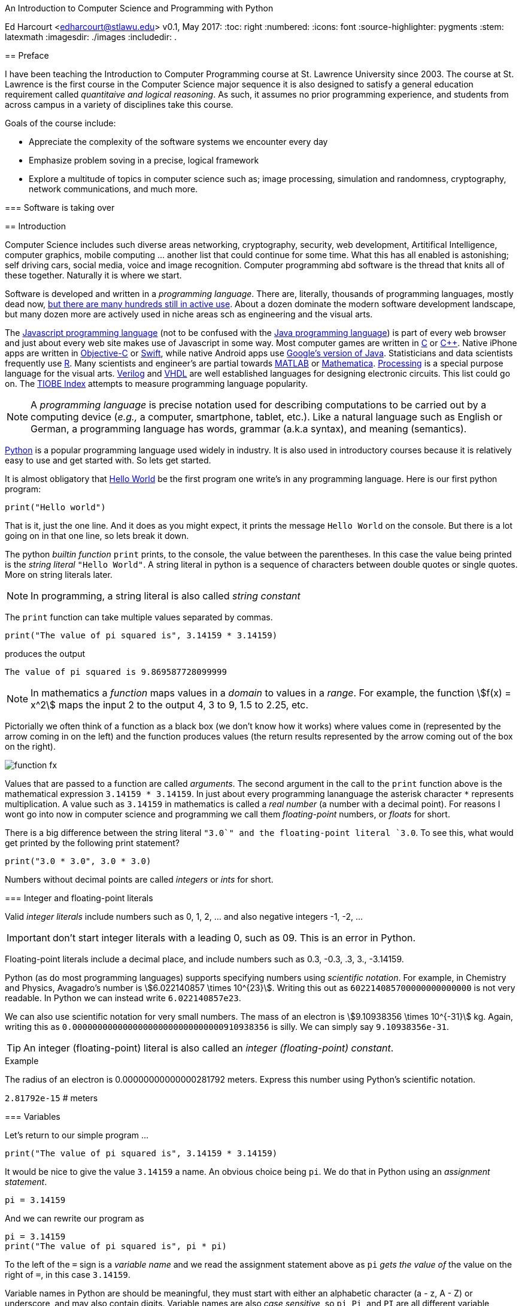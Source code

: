 An Introduction to Computer Science and Programming with Python
===========================================================
Ed Harcourt <edharcourt@stlawu.edu>
v0.1, May 2017:
:toc: right
:numbered:
:icons: font
:source-highlighter: pygments
:stem: latexmath
:imagesdir: ./images
:includedir: .

[preface]
== Preface

I have been teaching the Introduction to Computer Programming course at St. Lawrence University since 2003. The course at St. Lawrence is the first course in the Computer Science major sequence it is also designed to satisfy a general education requirement called _quantitaive and logical reasoning_. As such, it assumes no prior programming  experience, and students from across campus in a variety of disciplines take this course.

Goals of the course include:

* Appreciate the complexity of the software systems we encounter every day
* Emphasize problem soving in a precise, logical framework 
* Explore a multitude of topics in computer science such as; image processing, simulation and randomness, cryptography, network communications, and much more.

=== Software is taking over 

== Introduction

Computer Science includes such diverse areas networking, cryptography, security, web development, Artitifical Intelligence, computer graphics, mobile computing ... another list that could continue for some time. What this has all enabled is astonishing; self driving cars, social media, voice and image recognition.  Computer programming abd software is the thread that knits all of these together. Naturally it is where we start.

Software is developed and written in a _programming language_. There are, literally, thousands of programming languages, mostly dead now, https://en.wikipedia.org/wiki/List_of_programming_languages[but there are many hundreds still in active use]. About a dozen dominate the modern software development landscape, but many dozen more are actively used in niche areas sch as engineering and the visual arts.  

The https://developer.mozilla.org/en-US/docs/Web/JavaScript[Javascript programming language] (not to be confused with the https://www.oracle.com/java/index.html[Java programming language]) is part of every web browser and just about every web site makes use of Javascript in some way. Most computer games are written in https://en.wikipedia.org/wiki/The_C_Programming_Language[C] or https://en.wikipedia.org/wiki/C%2B%2B[C++]. Native iPhone apps are written in https://developer.apple.com/library/content/documentation/Cocoa/Conceptual/ProgrammingWithObjectiveC/Introduction/Introduction.html[Objective-C] or https://developer.apple.com/swift/[Swift], while native Android apps use  https://developer.android.com/studio/index.html[Google's version of Java]. Statisticians and data scientists frequently use https://www.r-project.org/[R]. Many scientists and engineer's are partial towards https://www.mathworks.com/[MATLAB] or https://www.wolfram.com/mathematica/[Mathematica]. https://processing.org/[Processing] is a special purpose language for the visual arts. https://en.wikipedia.org/wiki/Verilog[Verilog] and https://en.wikipedia.org/wiki/VHDL[VHDL] are well established languages for designing electronic circuits. This list could go on. The https://www.tiobe.com/tiobe-index/[TIOBE Index] attempts to measure programming language popularity.

NOTE: A _programming language_ is precise notation used for describing computations to be carried out by a computing device (_e.g.,_ a computer, smartphone, tablet, etc.). Like a natural language such as English or German, a programming language has words, grammar (a.k.a syntax), and meaning (semantics).

https://www.python.org/[Python] is a popular programming language used widely in industry. It is also used in introductory courses because it is relatively easy to use and get started with.  So lets get started.

It is almost obligatory that https://en.wikipedia.org/wiki/%22Hello,_World!%22_program[Hello World] be the first program one write's in any programming language. Here is our first python program:

[source,python]
print("Hello world")

////
.This will have a link next to it
----
* always displayed
* always displayed 2
----

[.result]
====
* hidden till clicked
* hidden till clicked 2
====
////

That is it, just the one line. And it does as you might expect, it prints the message `Hello World` on the console. But there is a lot going on in that one line, so lets break it down. 

The python _builtin function_ `print` prints, to the console, the value between the parentheses. In this case the value being printed is the _string literal_ `"Hello World"`.  A string literal in python is a sequence of characters between double quotes or single quotes. More on string literals later.

NOTE: In programming, a string literal is also called _string constant_

The `print` function can take multiple values separated by commas.

[source,python]
print("The value of pi squared is", 3.14159 * 3.14159)

produces the output 

[source]
The value of pi squared is 9.869587728099999

NOTE: In mathematics a _function_ maps values in a _domain_ to values in a _range_. For example, the function stem:[f(x) = x^2] maps the input 2 to the output 4, 3 to 9,  1.5 to 2.25, etc. 

Pictorially we often think of a function as a black box (we don't know how it works) where values come in (represented by the arrow coming in on the left) and the function produces values (the return results represented by the arrow coming out of the box on the right).  

image::function-fx.png[align="center"]

Values that are passed to a function are called _arguments_. The second argument in the call to the `print` function above is the mathematical expression `3.14159 * 3.14159`. In just about every programming lananguage the asterisk character `*` represents multiplication. A value such as `3.14159` in mathematics is called a _real number_ (a number with a decimal point). For reasons I wont go into now in computer science and programming we call them _floating-point_ numbers, or _floats_ for short.

There is a big difference between the string literal `"3.0`" and the floating-point literal `3.0`. To see this, what would get printed by the following print statement?

[source,python]
print("3.0 * 3.0", 3.0 * 3.0)

Numbers without decimal points are called _integers_ or _ints_ for short. 

=== Integer and floating-point literals

Valid _integer literals_ include numbers such as 0, 1, 2, ... and also negative integers -1, -2, ...

IMPORTANT: don't start integer literals with a leading 0, such as 09. This is an error in Python.

Floating-point literals include a decimal place, and include numbers such as 0.3, -0.3, .3, 3., -3.14159. 

Python (as do most programming languages) supports specifying numbers using _scientific notation_. For example, in Chemistry and Physics, Avagadro's number is stem:[6.022140857 \times 10^{23}]. Writing this out as `602214085700000000000000` is not very readable. In Python we can instead write `6.022140857e23`.

We can also use scientific notation for very small numbers.  The mass of an electron is stem:[9.10938356 \times 10^{-31}] kg.  Again, writing this as `0.000000000000000000000000000000910938356` is silly. We can simply say `9.10938356e-31`.

TIP: An integer (floating-point) literal is also called an _integer (floating-point) constant_.

.Example
The radius of an electron is 0.00000000000000281792 meters. Express this number using Python's scientific notation.

[.result]
====
`2.81792e-15`  # meters
====

=== Variables

Let's return to our simple program ...

[source,python]
print("The value of pi squared is", 3.14159 * 3.14159)

It would be nice to give the value `3.14159` a name. An obvious choice being `pi`.  We do that in Python using an _assignment statement_.

[source,python]
pi = 3.14159

And we can rewrite our program as 

[source,python]
pi = 3.14159
print("The value of pi squared is", pi * pi)

To the left of the `=` sign is a _variable name_ and we read the assignment statement above as `pi` _gets the value of_ the value on the right of `=`, in this case `3.14159`.

Variable names in Python are should be meaningful, they must start with either an alphabetic character (a - z, A - Z) or underscore, and may also contain digits. Variable names are also _case sensitive_, so `pi`, `Pi`, and `PI` are all different variable names.

The value of on the of `=` can also be an _expression_.

IMPORTANT: Students often confuse `=` with mathematical equality and think `3.14159 = pi` is the same thing as `pi = 3.14159`. This former is not valid Python.

[source,python]
pi = 3.14159
pi_squared = pi * pi
print("The value of pi squared is", pi_squared)

IMPORTANT: Variables must be defined before they are used.

The Python program 

[source,python]
print(x)

would produce an error becuse the variable `x` does not have a value.

IMPORTANT: Variable names are not string literals.

.There is a big difference between the two statements...
[source,python]
----
print("The value of pi squared is", pi_squared) # <1>
print("The value of pi squared is", "pi_squared") # <2>
----

[.result]
<1> prints `The value of pi squared is 9.869587728099999`
<2> prints `The value of pi squared is pi_squared` +
Almost certainly not what was intended.

=== Comments

We can add notes to our program using a _comment_. In Python a one line comment starts 
with a hashtag and continue to the end of the line.

[source,python]
----
# define a variable pi
pi = 3.14159
----

You can also use a comment to finish a line.

[source,python]
----
pi = 3.14159   # define a variable pi
----

=== Mathematical Expressions

The arithmetic operators we will be using most are:

[cols="1,8", width="50%", options="header"]
.Mathematical Operators
|===
|Operator | operation
|`+`
|addition
|`-`
|subtraction
|`*`
|multiplication
|`/`
|floating-point division
|`//`
|integer division
|`%`
|remainder (modulus)
|`**`
|exponentiation
|===

Python has many more operators, but this is all we will need for now.  You can combine these operations in complicated ways including using parentheses. The _normal 
order of operations_ you learned in grade school apply.

. parentheses
. exponention
. multiplication, division (include remainder)
. addition and subtraction

==== Examples

What is the output of each of the examples below?

.Example 1
[source,python]
----
x = 3 + 5 * 9
print(x)
----

[.result]
====
`48`
====

.Example 2
[source,python]
----
x = 1/2 <1>
print(x)
----

[.result]
====
`0.5`
====
<1> Recall that the single slash `/` is _floating-point division_, meaning the result is 
a floating-point number.

Contrast this with _integer division_ using the double slash operator `//`. 
In integer division the result is always an integer.

.Example 3
[source,python]
----
w = 1 // 2
x = 3 // 7
y = 3 // 2
z = 77 // 5
print(w,x,y,z)
----

[.result]
====
`0 0 1 15`
====
 
Integer division will plays a key role in many applications incomputer science.

.Example 4
[source,python]
----
x = 7
y = 9
z = x + y // 4 * x - 2 ** 3
print(z)
----

[.result]
====
`13`
====

Expressions produce a value. Something must be done with that value such as assign it to a variable or use it as an argument in a function call (such as `print`).  Consider the following Python program.

[source,python]
----
two_pi = 3.14159 * 2 <1>
two_pi * two_pi <2>  
print(two_pi) <3>
----
<1> compute 2&pi; and store the result in the variable `two_pi`
<2> multiply `two_pi` times `two_pi` _and do nothing with the result_ so Python just throws the value away. *This line is pointless*, it has no effect, but it is legal.
<3> print `two_pi`

=== Modular Arithmetic

_Modular arithmetic_ is important in computer science.  Modular arithmetic is just arithmetic that uses the remainder after finding a quotient. For example, `7 // 3` is `2` with a remainder of `1`. The remainder operator is `%`. In this case `7 % 3` is `1`.

.Example
[source,python]
----
w = 1 % 2
x = 3 % 7
y = 3 % 2
z = 77 % 5
print(w,x,y,z)
----

[.result]
====
`1 3 1 2`
====

A couple of important properties to remember. If we are computing `n % m` and we know that `n` is less than `m` and they are both positive, then the result is always `n`. For example `278 % 455` is `278`.

TIP: In mathematics we sometimes refer to modular arithmetic as _clock arithmetic_. You perform modular arithmetic all the time, you just don't know it. For example, if it is 2PM and we wanted to figure out what time it will be 14 hours from now, we can compute `(2 + 14) % 12`, which is 4. So it would be 4AM.  

=== More on String Literals

Strings are an important part of programming. They may seem boring but applications such web searching, texting, email, DNA sequence analysis and cryptography all involve sequences of characters.

A string literal is a sequence of characters between double quotes. 

[source,python]
"This is a valid string literal"

Or single quotes.

[source,python]
'and so is this'

IMPORTANT: the opening and closing quotes in a string literal must match

[source,python]
"but this string literal has an error, why?'

[source,python]
'and so does this, why?"

But what if we want to include a single quote as one of the characters in our string literal? One way to do it is to use double quotes for the string literal.

[source,python]
"This isn't an error"

This works becuase the outer double quotes demarcate the string literal and the single quote in `don't` is just a single quote character because it is inside the double quotes.

The following is incorrect.

[source]
'It isn't easy to see that this is an error, why?'

Python can't tell that the second single quote in `isn't` is part of the word but recognizes it as the closing quote matching the open quote.

.What would get printed by the following print statement?
[source,python]
----
print('He said "Do it!"') 
----

[.result]
====
`He said "Do it!"`
====

Things can get pretty crazy. How about if we wanted to print the string _He said "Don't do it!"_.  The issue here is that the string we are printing contains a mix of double and single quotes. The trick is that we need to _escape_ one of the quote characters. For example, if we need a single quote to be the single quote character and not the start or end of a string literal we can put a backslash character in front of it. 

The statement

[source,python]
print('He said "don\'t"') 

produces the output 

[source]
He said "don't"


=== A note about spaces

Spaces, like in writing, are used to separate words in Python, and are often used to make code more readable. For example, in a `print` statement you can put a space after the comma that is separating values to print.

[source,python]
print(a, b, c, d) 

which might look slightly less cramped than
 
[source,python]
print(a,b,c,d) 

Spaces can also make code less readable,

[source,python]
print(a      ,           b,c,                       d) 

is also valid -- but ugly.

WARNING: Spacing at the start of a line that changes indentation can cause problems. See the next section.

=== A note about indentation

We will see later on that indentation plays an important role in Python. For now you should just note that all python statements that are _at the same level_ (and we wont really know what that means until we get to more complicated Python) should be indented exactly the same. 

Here is an example. The following program is in error because the second statement is indented one space.

[source,python]
x = 4
 print(x*x)

TIP: Python is unique in the way that it treats indentation. Most other programming languages are not sensitive to the way that indentation is handled.

=== Syntax Errors

We've already encountered ways in which we can violate the rules of the language. In computer programming we call these _syntax errors_. 

NOTE: A _syntax error_ is an error that violates the rules of the language. Syntax errors
can be detected _before_ the program executes. 

Find the error in each of the following:

.Example 1
----
print("Hello)
----

[.result]
====
Missing double quote closing the string lteral `"Hello"`.
====

.Example 2
----
print("Hello')
----

[.result]
====
Mismatched quotes.
====

.Example 3
----
print("Hello"
----

[.result]
====
Missing closing parentheses.
====

.Example 4
----
print("Hello" 77)
----

[.result]
====
Missing comma between `Hello` and `77`.
====

.Example 5
----
print(x)
----

[.result]
====
Variable `x` is not defined.
====

.Example 6
----
 x = 5
print(x)
----

[.result]
====
Indentation error
====

.Example 7
----
x = 5 9
print(x)
----

[.result]
====
Python expects there to be something _between_ the `5` and the `9` such as a mathematical operator `+` or `*`.
====

.Example 8
----
5 = x
print(x)
----

[.result]
====
Python expects there to be something a variable to the left of `=`.
====

.Example 9
----
x = 8 @ 7
print(x)
----

[.result]
====
Python does not have an operator named `@`.
====

Some syntax errors are just nasty and difficult to find. The following one line program looks like it should be a syntax error non-sensical but shows a common mistake of leaving off the parentheses when calling a function. But the program actually runs.

.Example 8
----
print
----

[.result]
====
<built-in function print>
====

As you gain practice you will be able to quickly find syntax errors.

=== Keyboard Input

Python's `input` function allows the user to enter input from the keyboard. It takes a string as an argument and uses it as a prompt. The `input` function is a different kind of function than the `print` function. The `print` puts values on the Python console window whereas the `input` function produces a string value of the characters that the user typed.

[source,python]
name = input('Enter your name: ')
print("Hello", name)

 Enter your name: Hermione <1>
 Hello Hermione
 
<1> `Hermione` is what the user typed and then hit _enter_ on the keyboard.
 
It is common to have users enter numbers and then use the values in mathematical expressions. The formula to convert a temperature in fahrenheit to celsius is 
latexmath:[5/9(f-32)]

[source,python]
f = input('Enter a temperature (F): ')
c = 5/9*(f - 32)
print(f, "fahrenheit is", c, "celsius")

Unfortunately `f` contains a string, not a number, and `(f - 32)` has an error because you can't subtract 32 from a string. You need to first convert `f` to either 
an integer or a floating-point number using either the `int` or `float` function.

WARNING: The `input` function returns a string value, even if the user entered a number. You must convert the string to a number using the `int` or `float` function if you intend to use the input in a mathematical expression.

.The `int` function

The function `int` takes a string argument and attempts to convert it to an integer and return the resulting integer. For example `int("-36")` would return the integer `-36`. The `int` function is also used to convert a floating-point number to an integer by truncating the decimal point. For example `int(3.14159)` would return `3`. Sometimes `int` can result in a _run-time error_. For example `int("3.14159")` causes an error because the string cannot converted to an integer. What about `int('hello')`?

NOTE: A _run time error_ is an error that can only be detected when the program executes and not before. A run-time error is often called a _crash_. You'll often hear programmers say "The programming is crashing" or "the program crashes on this line of code".

.The `float` function
NOTE: The function `float` takes a string argument and attempts to convert it to a floating-point number and return the resulting float. For example `int("-3.14")` would return the float `-3.14`. The `float` function is also used to convert an integer to a float. For example `float(3)` is `3.0`. Similar to `int` if the argument cannot be converted then a run-time error will result. For example `float('hello')`.


Here is our modified 

[source,python]
f = float(input('Enter a temperature (F): ')) <1>
c = 5/9*(f - 32)
print(f, "degrees fahrenheit is", c, "degrees celsius")

<1> Notice the use of the function `float` to convert the string to a floating-point number. 

Here is a sample run of the Fahrenheit to Celsius conversion program.

 Enter a temperature (F): 83.5 <1>
 83.5 degrees fahrenheit is 28.61111111111111 degrees celsius

<1> The user entered `83.5`

Notice the rather unhelpful number of digits in the result `28.61111111111111`. It looks rediculous. Python has a builtin function `round` that rounds a floating-point number to a certain number of decimal places. For example, `round(3.157, 2)` will round `3.157` to two decimal places, producing the value `3.16`. Using this in our temperature conversion program:

[source,python]
f = float(input('Enter a temperature (F): '))
c = 5/9*(f - 32)
print(f, "degrees fahrenheit is", round(c,1), "degrees celsius") <1>

<1> Notice the use of the function `round` to round th value `c` to one decimal places.

Here is a sample run of the Fahrenheit to Celsius conversion program.

 Enter a temperature (F): 83.5
 83.5 degrees fahrenheit is 28.6 degrees celsius
 
NOTE: There are two different kinds of functions in Python, those that _return_ values, and those that do not return a value but peform some other side effect. `print` is an example of a function that does not return a value but has the the side effect of printing to the console window. Contrast this to the `round` function which returns a rounded result.

image::round.png[align="center"]

==== Program Flow

Python programs execute line-by-line top-to-bottom. Variables must be defined and assigned 
values before those values can be used. Consider the previous celsius-to-fahrenheit conversion program. 

. The first assignment statement +
`f = float(input('Enter a temperature (F): '))` +
that executes defines the variable `f`. +
. The second statement +
`c = 5/9*(f - 32)` +
defines `c` _by using_ the variable `f`
. The third statement +
`print(f, "degrees fahrenheit is", round(c,1), "degrees celsius")` <1> +
prints the result using both `c` and `f`

=== The `math` module
 
Python has lots of support libraries that we can use to get our work done. Think of 
a support library as predefined functions that you can call on. One such support library is called the _math module_. The math module contains lots of functions and some predefined constants. For example `math.sin(x)` computes the _sin_ of the argument _x_ (where _x_ is in radians).   

NOTE: A _module_ is a named collection of related frunctions and definitions. Modules can be hierarchical, that is we can have modules defined inside other modules. Much like on your computer where yo can have folders inside folders to organize your documents.

To use the functions and definitions in the math module your program first needs to tell Python that we need it using an _import statement_.

[source,python]
import math

One way to compute the square root of a number would be just to raise to the 1/2 power. 

[source,pyhon]
print(2**.5)

Another way would be to use the math module's square root function.

[source,python]
print(math.sqrt(2))

TIP: `import` is a Python _keyword_. A keyword is a word reserved for use by Python. 
As such you should never use a keyword as a variable name (in fact that is an error). 

A constant defined in the math module is `math.pi`

[source,python]
----
print(math.pi)
----

[source,console]
----
3.141592653589793
----

NOTE: To reference functions and definitions in a module use _dot notation_. For example, `math.pi`, `math.sqrt(x)`.

==== Function Composition

A powerful programming technique is to call a function and use its return result as an argument in another function call. This is called _function composition_. Mathematically if stem:[f] and stem:[g] are functions that return a result we can _compose_ them as stem:[f(g(x))]. 

For example, if we needed to compute stem:[sin(\sqrt{\pi/4})] ...

image::function-composition.png[align="center"]

.Version 1
[source,python]
result = math.sin(math.sqrt(math.pi/4)) <1>
print(round(result, 2)) <2>

<1> This is the function composition of `math.sin` and `math.sqrt`.
<2> Here we are composing `print` and `round`

We could have done all this in one (albeit less readable) line ...

.Version 2
[source,python]
print(round(math.sin(math.sqrt(math.pi/4)), 2))

Or we could have also broken it up into more statements ...

.Version 3
[source,python]
result1 = math.sqrt(math.pi/4)
result2 = math.sin(result1)
result3 = round(result2, 2) 
print(result3)

These are all equivalent and one is not necessarily better than the other. A fourth version reuses the `result` variable in each statement and does not define new variables.

.Version 4
[source,python]
result = math.sqrt(math.pi/4)
result = math.sin(result)
result = round(result, 2) 
print(result)

We will see over and over that there are many ways to express the same computation, some may be better than others because they are more readable or more efficient.

https://docs.python.org/3/library/math.html[Python math module documentation]
 
=== Kinds of Program Errors

We have already discussed _syntax errors_ and _run time errors_. 

Recall that a syntax error is an error in how you string together the words and characters of your program. For example, a missing parentheses, or quote in a string literal, etc.  Syntax errors can be detected _before_ you run the program and are often highlighted in whatever IDE.footnote:[Integrated Development Environment. An IDE integrates into one tool an editor in which you edit, run,and debug your Python programs.] you are using. 

A _run-time_ error are errors that cannot be detected before program execution and only occur while your program is executing. Common run-time errors include divding by zero, or using a variable before it is defined. For example, consider the following simple (and silly) program:

[source,python]
----
s = int(input("Enter a number: "))
print("1000 divided by", s, "is", 1000/s) 
----

What would happen if the user entered a 0 at the input prompt? There is no way for python to know what the user is going to type and if they enter a 0 then the program will _crash_.

==== Logic Errors
There are even more insidious and difficult to find errors. At least with a syntax error the IDE will tell you where in the code the error is, and when you have a run-time error python will tell you exactly which line caused the crash. 

Lets revisit our celsius to fahrenheit conversion program.  The program below does not contain a syntax error nor does it contain a run-time error. There is, however, a problem with it. Can you see it?

.Logic error
[source,python]
f = float(input('Enter a temperature (F): '))
c = 5/9 * f-32
print(f, "degrees fahrenheit is", round(c,1), "degrees celsius")

[.result]
====
There are parentheses missing around the `f-32`. This program executes just fine and produces a result, it is just the wrong result. This kind of error is a _logic error_. A logic error is an error where the program produces an incorrect result when it executes. 
====

=== Bits, CPUs, Interpreters, and Compilers

Place holder to talk about computers, ...

=== Exercises

.C2F 
Write a program that converts a temperature in celsius to fahrenheit. Prompt the user for the temperature and print the conversion rounded to two decimal places.  Make the output 
neat and descriptive.

.Windchill
Write a Python program that calculates the wind chill temperature stem:[W] given the current temperature stem:[t] (in Fahrenheit) and the wind velocity stem:[v] (in MPH). The current temperature and the wind velocity should be entered by the user from the keyboard. +
The https://www.weather.gov/media/epz/wxcalc/windChill.pdf[formula the National Weather Service uses] to calculate wind chill temperature is:

stem:[W = 35.74 + 0.6215t + (0.4275t - 35.75)v^{0.16}]

 Enter temperature (F): 32.0
 Enter wind velocity (MPH): 10.0

 The wind chill for 32.0 degrees with a
 wind velocity of 10.0 MPH is 23.7 degrees.

Print the result rounded to one decimal place, like the `23.7` above.

.Area of circle
The area of a circle with radius stem:[r] is stem:[area = \pi r^2].  Write a program that prompts the user for a radius and computes and computes and prints the area of the circle rounded to 3 decimal places.

.Volume of a Cone
The volume of a cone with height stem:[h] and radius stem:[r] is stem:[v = \pi r^2h/3]. Write a Python program that will read the radius and the height from the user and computes and prints the volume of the cone.

.Population Growth
In the United States there is a birth every 8 seconds, a death every 12 seconds, and a new immigrant (net) every 33 seconds.  The current population is roughly 325 million. Write a program that will promt the user for a number of years and print the estimated population that many years from now.

.Compound Interest
Assume that *_C_* is an initial amount of an investment, *_r_* is the yearly rate of interest (e.g., .02 is 2%), *_t_* is the number of years until maturation, *_n_* is the number of times the interest is compounded per year, then the final value of the investment is stem:[p=c(1+r/n)^{tn}]. Write a program that reads *_C_*, *_r_*, *_n_*, and *_t_* from the user and computes and then prints the final value of the investment to the nearest penny.

.Change Making 
Write a prgram that reads an amount of money that we need to make change for, and dispenses
the correct amount of change (in U.S. currency). Assume that the 20 dollar bill is the largest denomination.  Here is an example execution of the program ...

----
Enter an amount to make change for: 78.98

Your change is...

3 twenties
1 ten
1 five
3 ones
3 quarters
2 dimes
0 nickels
3 pennies

---- 

.Distance from origin
The distance of a point _(x,y)_ from the origin, by the Pythagorean theorem is stem:[d=\sqrt{x^2+y^2}]. Write a program that reads an _x_ and a _y_ from the user and computes the distance of the point from the origin.

.Distance between two points
The distance _between_ two points _(x~1~,y~1~)_ and _(x~2~,y~2~)_ is also easily derived usingthe Pythagorean theorem. It is stem:[d=\sqrt{(x_2-x_1)^2 + (y_2-y_1)^2}]. Write a program that reads two points from the user and computes and prints the distance between the two points.

'''

=== Terminology

.Terminology
[cols="2"]
|===

a| 
* string literal (constant)
* integer literal (constant)
* floating-point literal (constant)
* builtin function
* function call
* variable
* _Hello World_ program
* scientific notation
* programming language
* comment
* crash
* prompt
* CPU
* interpreter

a|
* argument
* expression
* value
* syntax error
* run-time error
* keyword
* module
* escape character
* assignment statement
* function composition
* logic error
* bit
* compiler

|===

.Functions

We have encountered several functions this chapter.

* `print(arg1, arg2, ...)` +
+
`print` does not produce a value but has the side effect of printing the values `arg1`, `arg2`, ... to the console.
+
* `round(v, n)` -> `float` 
+
`round` expects a float to that will be rounded to `n` decimal places. The rounded float is returned.
+
* `math.sqrt(v : float)` +
+
`math.sqrt` in the math module computes and returns the square root of `v`.
+
* `int(x)`
+
If `x` is a float then return the integer part of `x` by truncating the decimal part. If `x` is a string then attempt to convert the string to an integer. If it can't then error.
* `float(x)`
If `x` is an integer then convert it to a float. If `x` is a string then attempt to convert it to a float. If it can't then error.
* `input(prompt)` + 
+
print the string `prompt` to the console and wait for keyboard input. Return the string the user entered. No type conversion takes place. For example if the user types 3.14 then the string "3.14" is returned.

== Pygame Intro

A fun way to learn to program is through graphics, images, and animation.  https://www.pygame.org/news[Pygame] is a popular python library (module) for implementing graphics in Python programs. As the name suggests, Pygame can used for programming computer games, but we can also use its graphics capabilities to explore programming in Python and various topics in computer science.

To use pygame there is some standard code we need at the start of every program (but only in programs that use pygame).

.hello_pygame.py
[source,python]
----
import pygame <1>
pygame.init() <2>
win = pygame.display.set_mode((600,600)) <3>
----

<1> import the pygame module
<2> Call a pygame function `init` that initializes pygame. The `init` function takes no arguments and does not return a value. The parentheses are necessary to indicate that this is a function call.
<3> Construct a window, 600 pixels wide and 600 pixels high. The `set_mode` function is part of the `display` module that is in the `pygame` module. Notice the double parentheses. The `set_mode` function takes one argument, but that argument needs to be a _tuple_ that represents the width and the height of the window in pixels. `set_mode` returns a _reference_ to the window. `win` is a variable that refers to a pygame _display surfce_.

NOTE: A _tuple_ is an ordered pair (or triple, or quadruple, etc.). A tuple in python is two or more values wrapped up into using parentheses with the values separated by commas. For example the tuple `(200,300)` represents a single value with two integer components.

NOTE: A _pixel_, short for _picture element_, represents a single dot on the screen. A typical display has a _resolution_, which might be 1024 X 768 (1024 pixels wide by 768 pixels high) or 1472 X 1193. 

NOTE: Most of the variables we have encountered so far have held integers, floats, or strings. The variable `win` above represent a _reference_ to a window. For now, think of a reference as being a variable that refers to a complex object such as a window.   

When we run the program above a window will display on our monitor and then quickly vanish. The window disappears because the program finished. We probably don't want the window to disappear right away.

.Waiting
Can you think of a way we might be able to pause the program to keep the window from disappearing until the user hits a key on the keyboard?

[.result]
====
The `input` function waits for the user to type something on the keyboard and hit enter.

.hello_pygame.py
[source,python]
----
import pygame 
pygame.init() 
win = pygame.display.set_mode((600,600)) 
dummy = input("Hit <enter> to quit.") <1>
----
<1> We don't need the `dummy` variable since we aren't going to use what the user typed. We could have just said ...

[source,python]
----
input("Hit <enter> to quit.")
----
====

=== Colors

Before we talk about drawing shapes on the window we need to know how to represent a color. A common color scheme is called RGB, short for Red-Green-Blue. In pygame a color is a triple of three values where (0,0,0) represents black all the way up to (255,255,255) which is white. There are roughly 16 million different colors we can represent. [red]*Red* is (255,0,0), [green]*green* is (0,255,0), and [blue]*blue* is (0,0,255). Yellow is red and green, so that would be (255,255,0).

NOTE: There are many online tools to help determine the RGB values for various colors. Most development environments have one too. Just do an internet search for RGB colors, or color picker.footnote:[A popular _Integerated Development Environmnet_ is https://www.jetbrains.com/pycharm/[Pycharm] from https://www.jetbrains.com[Jetbrains]. Pycharm has a builtin Color Picker. There is a free Ecommunity Edition of Pycharm or students and faculty can obtain a free license for the Professional version.  ]

One common thing many of our pygame programs will do is to define some colors. 

.color.py
[source,python]
----
# file color.py
red    = (255,0,0)
green  = (0,255,0)
blue   = (0,0,255)
yellow = (255,255,0)
white  = (255,255,255)
black  = (0,0,0)
aqua   = (0,255,255)
burntsienna = (138,54,15)
lightgray = (200,200,200)
----	

We will soon get tired of retyping these definitions in our pygame programs. One thing we can do is to place these color definitions in their own file and name is `color.py`.
We can then import `color.py` into our pygame program and voila! we have created our own python module named `color` and we can reuse our color definitions without having to retype them every time.

TIP: Put commonly used code in a separate file and import that file into each program that needs it. This allows you to reuse code rather than duplicate it. 

.hello_pygame.py
[source,python]
----
import color   # this is the color.py file we just wrote above
import pygame

pygame.init() 
width = 600
height = 500
win = pygame.display.set_mode((width,height)) <1> 
win.fill(color.burntsienna) <2>
pygame.display.update() <3>
input("Hit <enter> to quit.") <4>
----
<1> `win` (short for window) is a _display surface_ in pygame. We did not have to call it `win`. We could have called it any legal variable name.

<2> Our first pygame drawing command `win.fill` takes one argument that is an RGB color triple and fills the window with the color `burntsienna` from our color module.

<3> When pygame functions draw on the display the window is not actally updated until we call the pygame function `pygame.display.update()`. 

<4> Wait for the user to hit enter so the window doesn't disappear right away.

=== Shapes

In this section we are going to introduce how to draw a circle, ellipse, rectangel, line, and a single pixel on a surface.

==== Rectangle 

The pygame function `pygame.draw.rect` draws a rectangle on a surface and takes either three or four arguments.

NOTE: Pygame programs only ever have one display surface. We will se later on that our pygame programs may have multiple surfaces (such as an image) that we will render on a display surface.

+++
<code class="listingblock">
pygame.draw.rect(<i>surface</i>, <i>color</i>, <i>xywh</i>, <i>optional-line-width</i>)
</code>
+++

_surface_:: The surface we are going to draw the rectangle on. For now we will just use the display surface `win` that was constructed using the `set_mode` function.

_color_:: An RGB triple such as (0, 255, 255) or color.yellow (from our color module)

_xywh_:: A four tuple (quadruple) that represents the _x_ and _y_ coordinate of the upper left hand corner of the rectangle and the width _w_ and the height _h_ of the rectangle. All units are in pixels.

_optional-line-width_:: If this argment is left off then the rectangle is filled in with the specified color. If it is specified then it takes a width, in pixels, of the border of the rectangle. 

CAUTION: The upper left coordinate of the surface is the origin (0,0). 

.Example +++<span style='color:red;margin-right:1.25em; display:inline-block;'>&nbsp;&nbsp;&nbsp;</span>+++
Draw a yellow rectangle that is one third the width of the display surface and one third the height in the center of the display. Hint: draw this out on a sheet of paper. It is a little trickier than you think. Here is a diagram to get you started.

[.result]
====
[source,python]
----
import pygame, color

pygame.init()
width = 600   # display surface 600 pixels wide
height = 400  # display surface is 400 pixels high
win = pygame.display.set_mode((width,height))

win.fill(color.lightgray)

# set up some variable for the rectangle
r_width = width//3
r_height = height//3
r_x = width//2 - r_width//2
r_y = height//2 - r_height//2
pygame.draw.rect(win, color.yellow, (r_x,r_y,r_width,r_height))
pygame.display.update()

input("Hit <enter> when done")
----
====

image::pygame-rect-window.png[width=533,height=367,align="center"]

Notice the use of _integer division_ `//`. All of the pygame functions take integer arguments. Intuitively, when calculating dimensions or coordinates it doesn't mak sense to do this in fractions of a pixel. 

.Self Check

Assume we have a 600 X 400 pygame display.

.Top Left+++<span style='color:red;margin-right:1.25em; display:inline-block;'>&nbsp;&nbsp;&nbsp;</span>+++
What is the coordinate of the top left pixel in the pygame window?

[.result]
====
(0,0)
====

.Top Right+++<span style='color:red;margin-right:1.25em; display:inline-block;'>&nbsp;&nbsp;&nbsp;</span>+++
What is the coordinate of the top right pixel in the pygame window?

[.result]
====
(599,0)

Now,most likely what you said was (600,0). This is a common mistake, Remember
the window is 600 pixels wide and we are starting counting at 0. So the 600th pixel
is column 599. This mistake of being off by one, computer scientists quite literally call an _off by one error_.
====

.Bottom Left+++<span style='color:red;margin-right:1.25em; display:inline-block;'>&nbsp;&nbsp;&nbsp;</span>+++
What is the coordinate of the top right pixel in the pygame window?

[.result]
====
(0,399)
====

.Bottom Right+++<span style='color:red;margin-right:1.25em; display:inline-block;'>&nbsp;&nbsp;&nbsp;</span>+++
What is the coordinate of the top right pixel in the pygame window?

[.result]
====
(599,399)
====

.Proportional Graphics
Notice that our yellow square is _proportional_ and relative to the size of the main pygame display surface. That is, if we change the size of the main display surface the yellow square will resize accordingly. Most often this is the kind of graphics that we want and is one of the powerful features of doing graphics using geometric shapes. The name for this kind of graphics, using geometric shapes, is _vector graphics_.

TIP: Try and always use _proportional graphics_. In proportional graphics a shape is drawn relative to some enclosing shape. For example an eye would be drawn relative to a head, and a pupil would be drawn relative to the eye. 

Constrast this with using absolute pixel coordinates and dimensions. For example, if we draw a yellow rectangle at coordinate (100,200) with a width of 300 and a height of 200

[source,python]
pygame.draw.rect(win, color.yellow, (100,200,300,200))

then this woould draw the same sized yellow rectangle in the same place no matter if our display was 400 X 400 or 1000 X 1000.  Worse yet if the display was 200 x 200 the yellow square would not even fit in the display. 

Graphics using individual pixels only called _raster graphics_.

==== Circle

The pygame function `pygame.draw.circle` draws a circle on a surface and takes either four or five arguments.

+++
<code class="listingblock">
pygame.draw.circle(<i>surface</i>, <i>color</i>, <i>xy</i>, radius, <i>optional-line-width</i>)
</code>
+++

_surface_:: The surface we are going to draw the rectangle on. 

_color_:: An RGB triple

_xy_:: A tuple that represents the _x_ and _y_ coordinate of the _center_ of the circle.

_optional-line-width_:: If this argment is left off then the circle is filled in with the specified color. If it is specified then it takes a width, in pixels, of the border of the circle.

Lets draw a dark gray circle centered in the upper left quadrant of the yellow sqaure. We will do this proportionally, making the diameter of the sircle 1/3 width of the quandrant. Calculating the `x` and `y` coordinates of the circle can be a little tricky. The width of the quadrant is `r_width//2`

The x coordinate of the circle is relative to `r_x`, the x coordinate of the yellow rectangle. Add in 1/2 the width of the quadrant you get
 
[source,python]
ul_c_x = r_x + r_width//4   # ul_c_x is short for upper left circle x coordinate

Similarly the y coordinate is 

[source,python]
ul_c_y = r_y + r_height // 4

Remember that the circle fcuntion requires the radius but the problem stated that the 
diameter of the circle is 1/3 the width of the quadrant. We know the width f the quadrant is `r_width//2` and 1/3 od that is `r_width//2//3` and a radius is still 1/2 of that, so we are left with

[source,python]
ul_c_radius = r_width// 2 // 3 // 2 # or r_width // 12 

Defining a new color `darkgray = (100,100,100)` in our color module and putting it all together we have 

[source,python]
ul_c_x = r_x + r_width // 4
ul_c_y = r_y + r_height // 4
ul_c_radius = r_width//2//3//2  # width of quadrant is r_width//2 then 1/3 of that
pygame.draw.circle(win, color.darkgray, (ul_c_x,ul_c_y), ul_c_radius)

And we should get something that looks like

image::upper-left-circle.png[width=300,height=200,align="center"]

.Exercise +++<span style='color:red;margin-right:1.25em; display:inline-block;'>&nbsp;&nbsp;&nbsp;</span>+++
Draw another dark gray circle with the same radius centered in the upper right quadrant of the yellow rectangle.

[.result]
====
The only thing that changes is the x coordinate. The y coordinate and the radius
of the upper right circle are the same as the y coordinate and readius f the upper left circle. One way to think about the x coordinate is that is 3/4 of the width of the rectangle. 

[source,python]
----
ur_c_x = r_x + 3*r_width//4
ur_c_y = r_y + r_height // 4    # same as upper left circle
ur_c_radius = r_width//2//3//2  # same as upper left circle
pygame.draw.circle(win, color.darkgray, (ur_c_x, ur_c_y), ur_c_radius)
----

image::upper-right-circle.png[width=300,height=200,align="center"]

====
 
.Complete program +++<span style='color:red;margin-right:1.25em; display:inline-block;'>&nbsp;&nbsp;&nbsp;</span>+++
Here is the complete program so far with the two circles in the rectangle.

[.result]
====
[source, python]
----
pygame.init()
width = 600   # display surface 600 pixels wide
height = 400  # display surface is 400 pixels high
win = pygame.display.set_mode((width,height))

win.fill(color.lightgray)

# set up some variable for the rectangle
r_width = width//3
r_height = height//3
r_x = width//2 - r_width//2
r_y = height//2 - r_height//2
pygame.draw.rect(win, color.yellow, (r_x,r_y,r_width,r_height))

ul_c_x = r_x + r_width // 4
ul_c_y = r_y + r_height // 4

# width of quadrant is r_width//2 then 1/3 of that is
# the diameter, then 1/2 of that for the radius
ul_c_radius = r_width//2//3//2  
pygame.draw.circle(win, color.darkgray, (ul_c_x,ul_c_y), ul_c_radius)

ur_c_x = r_x + 3 * r_width // 4
ur_c_y = r_y + r_height // 4
ur_c_radius = r_width//2//3//2  # width of quadrant is r_width//2 then 1/3 of that
pygame.draw.circle(win, color.darkgray, (ur_c_x,ur_c_y), ur_c_radius)

pygame.display.update()

input("Hit <enter> when done")
----
====
 
[WARNING]
====
Notice the line for calculatig the x-coordinate of the upper right circle

 ur_c_x = r_x + 3 * r_width // 4

where we specified that it three-fourths thw width of the rectangle. You might be tempted to write

 ur_c_x = r_x + 3 // 4 * r_width

Why is the incorrect? Because `3//4` is 0!
====
 
 
==== Ellipse

An ellipse is an oval shape with a width and a height. In graphics an ellipse is very similar to a rectangle. In fact the function to draw an ellipse is almost execatly the same as the function to draw a rectangle.  The one part of drawing an ellipse that takes
some getting used to it that the `(x,y)` coordinate of the ellipse is the `(x,y)` coordinate of the rectangle (or _bounding box_) that surrounds the ellipse.

image::ellipse.png[align="center"]

+++
<code class="listingblock">
pygame.draw.ellipse(<i>surface</i>, <i>color</i>, <i>xywh</i>, <i>optional-line-width</i>)
</code>
+++

_surface_:: The surface we are going to draw the ellipse on.

_color_:: An RGB triple

_xywh_:: A four tuple (quadruple) that represents the _x_ and _y_ coordinate of the upper left hand corner _bounding box_, abd the width _w_ and the height _h_ of the ellipse.

_optional-line-width_:: same as rectangle and circle functions.

These are, in fact, the same arguments for drawing a rectangle.

Continuing our program from before lets draw a pink ellipse centered in the x axis, 3/4 the width of the rectangle and two-thirds of the way down the height of the rectangle. Add `pink = (255, 20, 147)` to our `color.py` module.


[source,python]
----
e_width = r_width // 2
e_height = r_height // 4
e_x = r_x + r_width // 2 - e_width // 2
e_y = r_y + 2 * r_height // 3
pygame.draw.ellipse(win, color.pink, (e_x,e_y,e_width,e_height))
----

Adding this code to our running example we should get something like ...

image::ellipse2.png[width=300,height=200,align="center"]

You have probably guessed by now that what is taking shape is a face, a Mr. or Mrs. Blockhead.

.Exercise +++<span style='color:red;margin-right:1.25em; display:inline-block;'>&nbsp;&nbsp;&nbsp;</span>+++
Use an ellipse to add a nose above the mouth. +
image:nose.png[width=300,height=200,align="center"]

[.result]
====
There are lots of ways to do this, but you need to make it relative to the head. 
[source,python]
----
n_width = r_width // 10  # 1/10th width of head
n_height = r_height // 4 # 1/4 height of head
n_x = r_x + r_width // 2 - n_width // 2  # centered horizontally
n_y = r_y + r_height // 2 - n_height//2  # centered vertically
pygame.draw.ellipse(win, color.blue, (n_x,n_y,n_width,n_height))
----
====

.Exercise +++<span style='color:red;margin-right:1.25em; display:inline-block;'>&nbsp;&nbsp;&nbsp;</span>+++
You can give the Blockhead a smil by drawing an ellipse over the top of the mouth shifted up slightly, and make it the same color as the background head. +
image:smile.png[width=300,height=200,align="center"]

[.result]
====
This is one line, drawing an ellipse shifted up, say 20% of the width of the mouth.
[source,python]
----
pygame.draw.ellipse(win, color.yellow, (e_x, e_y, e_width, e_height - .2*e_height))
----
====

.Exercise
Give the Blockhead pupils by drawing a circle or ellipse in each eye. Make sure it is proportional!

TIP: You can always check to see if you are making your shapes proportional if you change the dimensions of the pygame display at the start of the program and make sure the image resizes appropriately.

==== Lines

You can draw a line in pyagme using the function `pygame.draw.line`.

+++
<code class="listingblock">
pygame.draw.line(<i>surface</i>, <i>color</i>, <i>start-xy</i>, <i>end-xy</i>, <i>optional-line-width</i>)
</code>
+++

_surface_:: The surface we are going to drawing the line on.

_color_:: An RGB triple

_start-xy_:: The (x,y) coordinate of one endpoint of the line

_end-xy_:: The (x,y) coordinate of the other endpoint of the line

_optional-line-width_:: The width of the line in pixels

.Exercise  +++<span style='color:red;margin-right:1.25em; display:inline-block;'>&nbsp;&nbsp;&nbsp;</span>+++
Draw a cross through the left eye. +
image:eye-cross.png[width=300,height=200,align="center"]

[.result]
====
[source,python]
----
pygame.draw.line(win, color.white,
                 (ul_c_x, ul_c_y - ul_c_radius),
                 (ul_c_x, ul_c_y + ul_c_radius))

pygame.draw.line(win, color.white,
                 (ul_c_x - ul_c_radius, ul_c_y),
                 (ul_c_x + ul_c_radius, ul_c_y))
----
====

=== Terminology


.Terminology
[cols="2"]
|===

a| 
* pixel
* reference
* display surface
* off-by-one error
* vector graphics

a|
* tuple
* Integrated Development Environment (IDE)
* surface
* proportional graphics
* raster graphics

|===


== Functions

* `pygame.init`
* `pygame.display.set_mode`
* `surface.fill`
* `pygame.display.update`
* `pygame.draw.rect`
* `pygame.draw.circle`
* `pygame.draw.ellipse`
* `pygame.draw.line`
* `pygame.draw.arc`

=== Calling Functions

=== Defining Functions

== Repetition - The While Loop

[source,python]
while (condition):
    stmt

[appendix]
== Installing Python, Pygame, and Pycharm

=== Installing Python

=== Installing Pygame

=== Installing Pycharm


